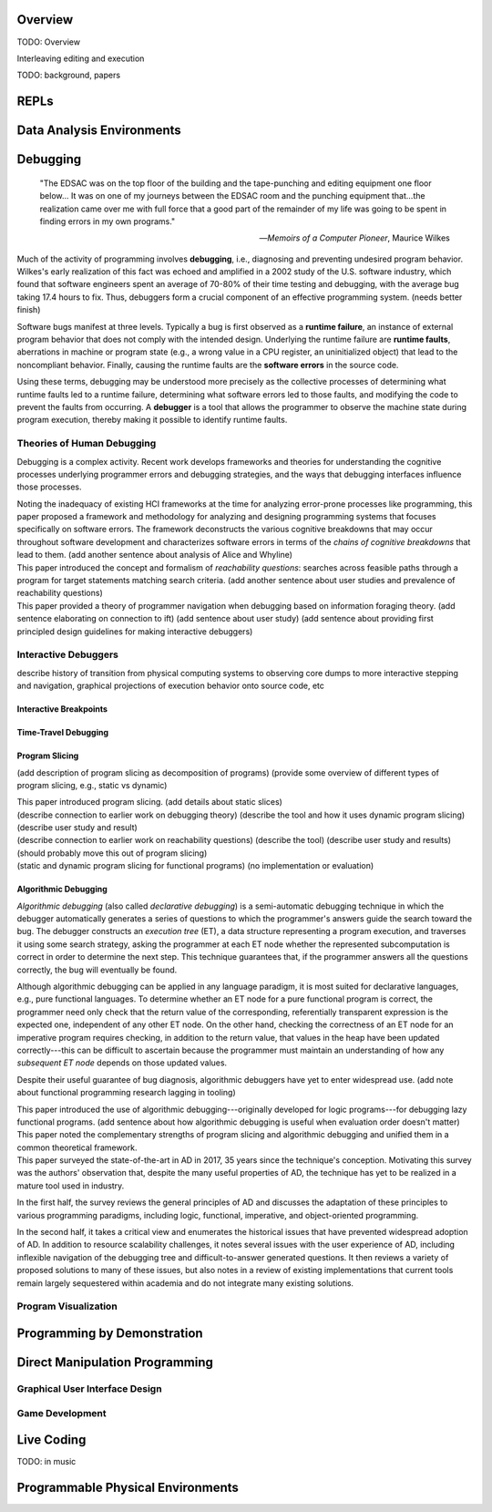 .. :Authors: - Cyrus Omar

.. title:: Live Programming

Overview
========

TODO: Overview

Interleaving editing and execution

TODO: background, papers

REPLs
=====

Data Analysis Environments
==========================

Debugging
=========

  "The EDSAC was on the top floor of the building and the tape-punching
  and editing equipment one floor below... It was on one of my journeys
  between the EDSAC room and the punching equipment that...the realization
  came over me with full force that a good part of the remainder of my
  life was going to be spent in finding errors in my own programs."

  -- *Memoirs of a Computer Pioneer*, Maurice Wilkes

Much of the activity of programming involves **debugging**, i.e.,
diagnosing and preventing undesired program behavior.
Wilkes's early realization of this fact was echoed and amplified in a 2002
study of the U.S. software industry, which found that software engineers
spent an average of 70-80% of their time testing and debugging, with
the average bug taking 17.4 hours to fix.
Thus, debuggers form a crucial component of an effective programming system.
(needs better finish)

Software bugs manifest at three levels. Typically a bug is first
observed as a **runtime failure**, an instance of external program
behavior that does not comply with the intended design. Underlying
the runtime failure are **runtime faults**, aberrations
in machine or program state (e.g., a wrong value in a CPU register,
an uninitialized object) that lead to the noncompliant behavior.
Finally, causing the runtime faults are the **software errors** in
the source code.

Using these terms, debugging may be understood
more precisely as the collective processes of determining what runtime
faults led to a runtime failure, determining what software errors
led to those faults, and modifying the code to prevent the faults from
occurring. A **debugger** is a tool that allows the programmer to observe
the machine state during program execution, thereby making it possible to
identify runtime faults.

Theories of Human Debugging
---------------------------

Debugging is a complex activity. Recent work develops frameworks and
theories for understanding the cognitive processes underlying
programmer errors and debugging strategies, and the ways that
debugging interfaces influence those processes.

.. container:: bib-item

  .. bibliography:: debugging.bib
    :filter: key == 'ko2005framework'

  Noting the inadequacy of existing HCI frameworks at the time
  for analyzing error-prone processes like programming, this paper
  proposed a framework and methodology for analyzing and designing
  programming systems that focuses specifically on software errors.
  The framework deconstructs the various cognitive breakdowns that may
  occur throughout software development and characterizes software
  errors in terms of the *chains of cognitive breakdowns* that lead to
  them. (add another sentence about analysis of Alice and Whyline)

.. container:: bib-item

  .. bibliography:: debugging.bib
    :filter: key == 'latoza2010reachability'

  This paper introduced the concept and formalism of
  *reachability questions*: searches across feasible paths through a
  program for target statements matching search criteria.
  (add another sentence about user studies and prevalence of reachability questions)


.. container:: bib-item

  .. bibliography:: debugging.bib
    :filter: key == 'lawrance2013foraging'

  This paper provided a theory of programmer navigation when debugging
  based on information foraging theory.
  (add sentence elaborating on connection to ift)
  (add sentence about user study)
  (add sentence about providing first principled design guidelines for making interactive debuggers)



Interactive Debuggers
---------------------

describe history of transition from physical computing
systems to observing core dumps
to more interactive stepping and navigation, graphical
projections of execution behavior onto source code, etc

Interactive Breakpoints
^^^^^^^^^^^^^^^^^^^^^^^
.. todo::
  bibliography on breakpoints

Time-Travel Debugging
^^^^^^^^^^^^^^^^^^^^^
.. todo::
  bibliography on time-travel debugging,
  distinguishing between record-replay and
  reversible/omniscient debugging

Program Slicing
^^^^^^^^^^^^^^^

(add description of program slicing as decomposition of programs)
(provide some overview of different types of program slicing, e.g., static vs dynamic)

.. container:: bib-item

  .. bibliography:: debugging.bib
    :filter: key == 'weiser1981slicing'

  This paper introduced program slicing.
  (add details about static slices)

.. container:: bib-item

  .. bibliography:: debugging.bib
    :filter: key == 'ko2008whyline'

  (describe connection to earlier work on debugging theory)
  (describe the tool and how it uses dynamic program slicing)
  (describe user study and result)

.. container:: bib-item

  .. bibliography:: debugging.bib
    :filter: key == 'latoza2011reacher'

  (describe connection to earlier work on reachability questions)
  (describe the tool)
  (describe user study and results)
  (should probably move this out of program slicing)

.. container:: bib-item

  .. bibliography:: debugging.bib
    :filter: key == 'perera2012explain'

  (static and dynamic program slicing for functional programs)
  (no implementation or evaluation)


Algorithmic Debugging
^^^^^^^^^^^^^^^^^^^^^

*Algorithmic debugging* (also called *declarative debugging*) is a semi-automatic
debugging technique in which the debugger automatically generates a series of
questions to which the programmer's answers guide the search toward the bug.
The debugger constructs an *execution tree* (ET), a data structure representing a
program execution, and traverses it using some search strategy, asking the
programmer at each ET node whether the represented subcomputation is correct
in order to determine the next step.
This technique guarantees that, if the programmer answers all the questions correctly,
the bug will eventually be found.

Although algorithmic debugging can be applied in any language paradigm, it is most
suited for declarative languages, e.g., pure functional languages.
To determine whether an ET node for a pure functional program is correct, the
programmer need only check that the return value of the corresponding, referentially
transparent expression is the expected one, independent of any other ET node.
On the other hand, checking the correctness of an ET node for an imperative program
requires checking, in addition to the return value, that values in the heap have
been updated correctly---this can be difficult to ascertain because the programmer
must maintain an understanding of how any *subsequent ET node* depends on those updated
values.

Despite their useful guarantee of bug diagnosis, algorithmic debuggers have yet to enter
widespread use. (add note about functional programming research lagging in tooling)

.. container:: bib-item

  .. bibliography:: debugging.bib
    :filter: key == 'nilsson1994lazy'

  This paper introduced the use of algorithmic debugging---originally developed
  for logic programs---for debugging lazy functional programs. (add sentence about
  how algorithmic debugging is useful when evaluation order doesn't matter)

.. container:: bib-item

  .. bibliography:: debugging.bib
    :filter: key == 'silva2006adps'

  This paper noted the complementary strengths of program slicing and algorithmic
  debugging and unified them in a common theoretical framework.

.. container:: bib-item

  .. bibliography:: debugging.bib
    :filter: key == 'caballero2017survey'

  This paper surveyed the state-of-the-art in AD in
  2017, 35 years since the technique's conception.
  Motivating this survey was the authors' observation that, despite the many
  useful properties of AD, the technique has yet to be
  realized in a mature tool used in industry.

  In the first half, the survey reviews the general principles of AD and
  discusses the adaptation of these principles to various programming paradigms,
  including logic, functional, imperative, and object-oriented programming.

  In the second half, it takes a critical view and enumerates the historical
  issues that have prevented widespread adoption of AD.
  In addition to resource scalability challenges, it notes several issues
  with the user experience of AD, including inflexible navigation of the
  debugging tree and difficult-to-answer generated questions.
  It then reviews a variety of proposed solutions to many of these issues,
  but also notes in a review of existing implementations that current
  tools remain largely sequestered within academia and do not integrate
  many existing solutions.

Program Visualization
---------------------


Programming by Demonstration
============================

Direct Manipulation Programming
===============================

Graphical User Interface Design
-------------------------------

Game Development
----------------

Live Coding
===========

TODO: in music

Programmable Physical Environments
==================================


